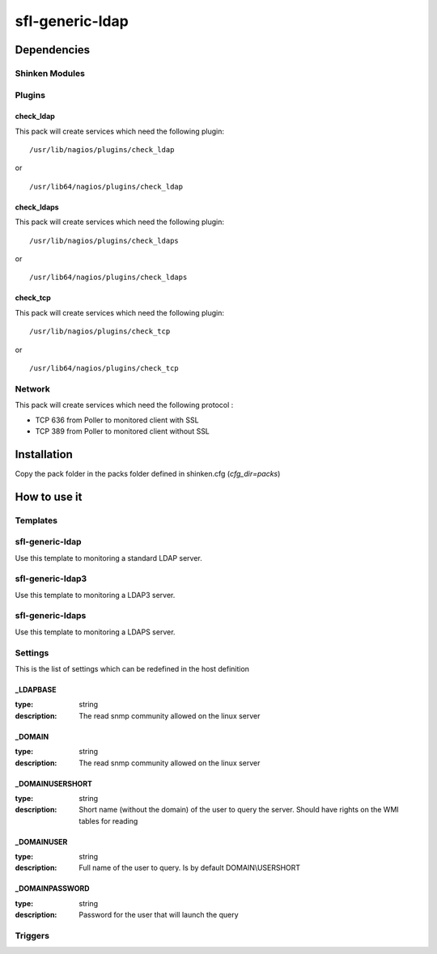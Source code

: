 sfl-generic-ldap
================

Dependencies
************


Shinken Modules
~~~~~~~~~~~~~~~

Plugins
~~~~~~~

check_ldap
----------

This pack will create services which need the following plugin:

::

  /usr/lib/nagios/plugins/check_ldap

or

::

  /usr/lib64/nagios/plugins/check_ldap

check_ldaps
-----------

This pack will create services which need the following plugin:

::

  /usr/lib/nagios/plugins/check_ldaps

or

::

  /usr/lib64/nagios/plugins/check_ldaps

check_tcp
-----------

This pack will create services which need the following plugin:

::

  /usr/lib/nagios/plugins/check_tcp

or

::

  /usr/lib64/nagios/plugins/check_tcp


Network
~~~~~~~

This pack will create services which need the following protocol :

* TCP 636 from Poller to monitored client with SSL
* TCP 389 from Poller to monitored client without SSL


Installation
************

Copy the pack folder in the packs folder defined in shinken.cfg (`cfg_dir=packs`)


How to use it
*************


Templates
~~~~~~~~~

sfl-generic-ldap
~~~~~~~~~~~~

Use this template to monitoring a standard LDAP server.

sfl-generic-ldap3
~~~~~~~~~~~~~

Use this template to monitoring a LDAP3 server.

sfl-generic-ldaps
~~~~~~~~~~~~~

Use this template to monitoring a LDAPS server.


Settings
~~~~~~~~

This is the list of settings which can be redefined in the host definition

_LDAPBASE
---------

:type:              string
:description:       The read snmp community allowed on the linux server

_DOMAIN
-------

:type:              string
:description:       The read snmp community allowed on the linux server

_DOMAINUSERSHORT
----------------

:type:              string
:description:       Short name (without the domain) of the user to query the server. Should have rights on the WMI tables for reading

_DOMAINUSER
-----------

:type:              string
:description:       Full name of the user to query. Is by default DOMAIN\\USERSHORT

_DOMAINPASSWORD
---------------

:type:              string
:description:       Password for the user that will launch the query

Triggers
~~~~~~~~

